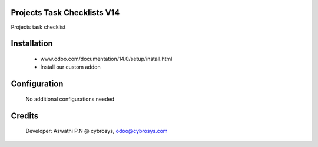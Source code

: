 Projects Task Checklists V14
============================
Projects task checklist

Installation
============
	- www.odoo.com/documentation/14.0/setup/install.html
	- Install our custom addon

Configuration
=============

    No additional configurations needed

Credits
=======
    Developer: Aswathi P.N @ cybrosys, odoo@cybrosys.com
